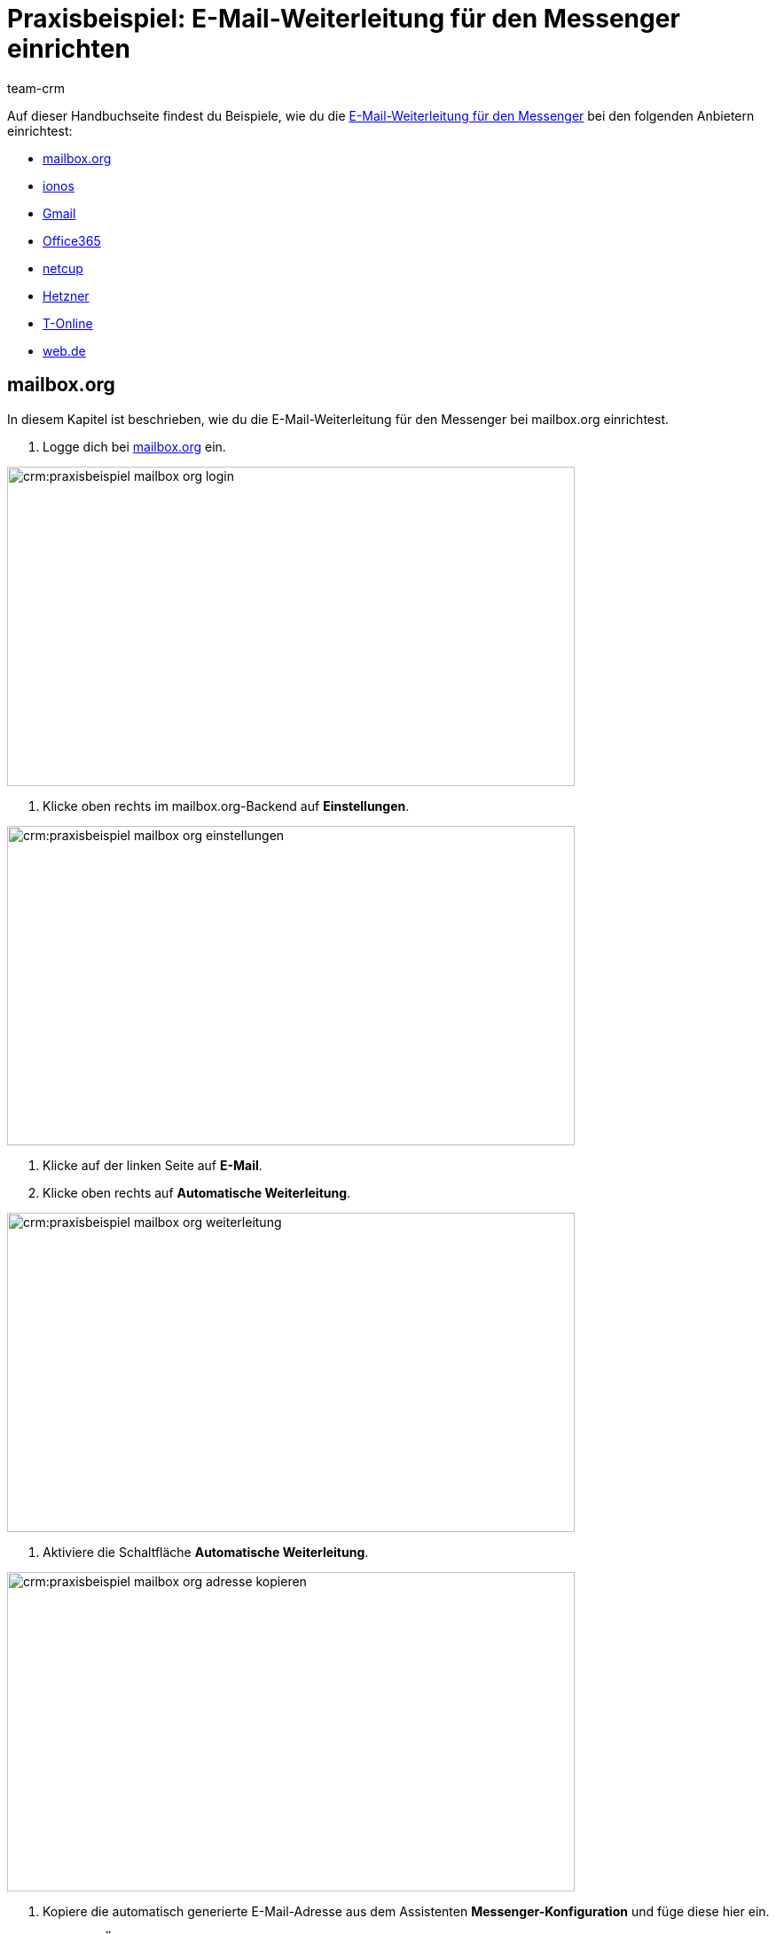= Praxisbeispiel: E-Mail-Weiterleitung für den Messenger einrichten
:keywords: e-mail-weiterleitung Messenger, E-Mails weiterleiten Messenger, Anleitung E-Mails weiterleiten Messenger, mailbox.org, ionos, gmail, googlemail, office365, netcup, hetzner, t-online, web.de
:description: Dieses Praxisbeispiel beschreibt, wie du die E-Mail-Weiterleitung für den Messenger bei gängigen Anbietern einrichtest.
:author: team-crm

// TODO: Seite in nav.adoc
// TODO: add section to faq page

Auf dieser Handbuchseite findest du Beispiele, wie du die xref:crm:messenger-testphase.adoc#e-mail-weiterleitung[E-Mail-Weiterleitung für den Messenger] bei den folgenden Anbietern einrichtest:

* <<#weiterleitung-mailbox-org, mailbox.org>>
* <<#weiterleitung-ionos, ionos>>
* <<#weiterleitung-gmail, Gmail>>
* <<#weiterleitung-office365, Office365>>
* <<#weiterleitung-netcup, netcup>>
* <<#weiterleitung-hetzner, Hetzner>>
* <<#weiterleitung-t-online, T-Online>>
* <<#weiterleitung-web-de, web.de>>

[#weiterleitung-mailbox-org]
== mailbox.org

In diesem Kapitel ist beschrieben, wie du die E-Mail-Weiterleitung für den Messenger bei mailbox.org einrichtest.

. Logge dich bei link:https://login.mailbox.org/de[mailbox.org^] ein.

image::crm:praxisbeispiel-mailbox-org-login.png[width=640, height=360]

. Klicke oben rechts im mailbox.org-Backend auf *Einstellungen*.

image::crm:praxisbeispiel-mailbox-org-einstellungen.png[width=640, height=360]

. Klicke auf der linken Seite auf *E-Mail*.
. Klicke oben rechts auf *Automatische Weiterleitung*.

image::crm:praxisbeispiel-mailbox-org-weiterleitung.png[width=640, height=360]

. Aktiviere die Schaltfläche *Automatische Weiterleitung*.

image::crm:praxisbeispiel-mailbox-org-adresse-kopieren.png[width=640, height=360]

. Kopiere die automatisch generierte E-Mail-Adresse aus dem Assistenten *Messenger-Konfiguration* und füge diese hier ein.
. Klicke auf *Änderungen übernehmen*. Fertig!

[#weiterleitung-ionos]
== Ionos

In diesem Kapitel ist beschrieben, wie du die E-Mail-Weiterleitung für den Messenger bei ionos einrichtest.

. Logge dich bei link:https://login.ionos.de/[Ionos^] ein.

image::crm:praxisbeispiel-ionos-login.png[width=640, height=360]

. Klicke im ionos-Backend oben rechts auf *Einstellungen* oben rechts.

. Klicke auf der linken Seite auf *E-Mail*.
. Klicke oben rechts auf *Automatische Weiterleitung*.

image::crm:praxisbeispiel-ionos-weiterleitung.png[width=640, height=360]

. Aktiviere die Schaltfläche *Automatische Weiterleitung*.

image::crm:praxisbeispiel-ionos-adresse-kopieren.png[width=640, height=360]

. Kopiere die automatisch generierte E-Mail-Adresse aus dem Assistenten *Messenger-Konfiguration* und füge diese hier ein.
. Klicke auf *Änderungen übernehmen*. Fertig!

[#weiterleitung-gmail]
== Gmail

In diesem Kapitel ist beschrieben, wie du die E-Mail-Weiterleitung für den Messenger bei ionos einrichtest.

. Logge dich bei link:https://accounts.google.com/v3/signin/identifier?dsh=S1828974790%3A1677138889936142&continue=https%3A%2F%2Fmail.google.com%2Fmail%2F&rip=1&sacu=1&service=mail&flowName=GlifWebSignIn&flowEntry=ServiceLogin&ifkv=AWnogHfx9JUYEqV2KX6CJaavq5fd8RDeUUCI8ymVNuORvLGe15aXc9HMQptjZXSWImTtXiy61hM6kQ[Gmail^] ein.

image::crm:praxisbeispiel-gmail-login.png[width=640, height=360]

. Klicke im Gmail-Backend oben rechts auf *Einstellungen* und dann auf *Alle Einstellungen aufrufen*.

image::crm:praxisbeispiel-gmail-einstellungen.png[width=640, height=360]

. Klicke in der Leiste oben auf *Weiterleitung & POP/IMAP* und dann auf *Weiterleitungsadressse hinzufügen*.

image::crm:praxisbeispiel-gmail-weiterleitung.png[width=640, height=360]

. Kopiere die automatisch generierte E-Mail-Adresse aus dem Assistenten *Messenger-Konfiguration* und füge diese hier ein.

image::crm:praxisbeispiel-gmail-adresse-kopieren.png[width=640, height=360]

. Klicke auf *Weiter*.
. Klicke im Fenster, das sich öffnet, auf *Fortfahren*.
. Du erhältst einen Bestätigungscode an deine E-Mail-Adresse im Messenger.
. Gib diesen Code in Gmail ein. Fertig!

[#weiterleitung-office365]
== Office365

In diesem Kapitel ist beschrieben, wie du die E-Mail-Weiterleitung für den Messenger bei Office365 einrichtest.

// Link ergänzen

. Logge dich bei Office365 ein.
. Klicke auf oben rechts auf *E-Mail*.
. Klicke unten  rechts auf *Alle Outlook-Einstellungen anzeigen*
. Klicke auf der linken Seite auf *Weiterleitung*.
. Aktiviere die Schaltfläche *Weiterleitung aktivieren*.
. Kopiere die automatisch generierte E-Mail-Adresse aus dem Assistenten *Messenger-Konfiguration* und füge diese hier ein.
. Klicke auf *Speichern*. Fertig!

[#weiterleitung-netcup]
== netcup

In diesem Kapitel ist beschrieben, wie du die E-Mail-Weiterleitung für den Messenger bei netcup einrichtest.

. Logge dich im link:https://www.customercontrolpanel.de/[netcup customer control panel^] ein.

image::crm:praxisbeispiel-netcup-login.png[width=640, height=360]

. Klicke auf der linken Seite auf *Produkte*.
. Wähle das Produkt.

image::crm:praxisbeispiel-netcup-produkte.png[width=640, height=360]

. Klicke auf *Auto-Login MAIL*.
. Wähle die gewünschte E-Mail-Adresse aus.
. Klicke auf *Weiterleitung*.
. Aktiviere die E-Mail-Weiterleitung.

image::crm:praxisbeispiel-netcup-weiterleitung.png[width=640, height=360]

. Kopiere die automatisch generierte E-Mail-Adresse aus dem Assistenten *Messenger-Konfiguration* und füge diese hier ein.
. Klicke auf *Übernehmen* oder *OK*. Fertig!

[#weiterleitung-hetzner]
== Hetzner

In diesem Kapitel ist beschrieben, wie du die E-Mail-Weiterleitung für den Messenger bei Hetzner einrichtest.

. Logge dich bei Hetzner Webmail ein.

image::crm:praxisbeispiel-hetzner-login.png[width=640, height=360]

. Klicke oben in der Leiste auf *Account* und dann auf *Weiterleitung*.
. Klicke auf *Hinzufügen*.

image::crm:praxisbeispiel-hetzner-weiterleitung.png[width=640, height=360]

. Kopiere die automatisch generierte E-Mail-Adresse aus dem Assistenten *Messenger-Konfiguration* und füge diese hier ein.
. Klicke auf Einstellungen speichern. Fertig!

[#weiterleitung-t-online]
== T-Online

In diesem Kapitel ist beschrieben, wie du die E-Mail-Weiterleitung für den Messenger bei T-Online einrichtest.

. Logge dich bei link:https://accounts.login.idm.telekom.com/oauth2/auth?response_type=code&client_id=10LIVESAM30000004901PORTALE0000000000000&scope=openid&state=EqiwcWhiK789GZQq40zNoWNm90E3_k10QPfWoiNBaLU%3D&redirect_uri=https://www.t-online.de/auth/login/oauth2/code/telekom&nonce=I1NI5PM-XOqAgbWPa7ahU9gVs7R5KnP-alPEpfHbieE&display=popup&claims=%7B%22id_token%22:%7B%22urn:telekom.com:all%22:null%7D%7D%0A[T-Online^] ein.

image::crm:praxisbeispiel-t-online-login.png[width=640, height=360]

. Klicke oben rechts auf *Einstellungen* und *Alle Einstellungen anzeigen*.

image::crm:praxisbeispiel-t-online-einstellungen.png[width=640, height=360]

. Klicke auf der linken Seite auf *E-Mail-Option* und dann auf *Weiterleitung*.

image::crm:praxisbeispiel-t-online-weiterleitung.png[width=640, height=360]

. Klicke auf *Weiterleitung einrichten*.

image::crm:praxisbeispiel-t-online-weiterleitung-einrichten.png[width=640, height=360]

. Kopiere die automatisch generierte E-Mail-Adresse aus dem Assistenten *Messenger-Konfiguration* und füge diese hier ein.

image::crm:praxisbeispiel-t-online-adresse-kopieren.png[width=640, height=360]

. Gib deine Mobilfunknummer ein, um einen Code per SMS zu erhalten.
. Gib den Code ein.
. Speichere die Einstellungen. Fertig!

[#weiterleitung-web-de]
== web.de

In diesem Kapitel ist beschrieben, wie du die E-Mail-Weiterleitung für den Messenger bei web.de einrichtest.

. Logge dich bei link:https://web.de/[web.de^] ein.
. Klicke unten links auf *Einstellungen*.
. Klicke im Bereich *E-Mail* auf *Weiterleitung*.
. Aktiviere *dauerhaft weiterleiten*.
. Kopiere die automatisch generierte E-Mail-Adresse aus dem Assistenten *Messenger-Konfiguration* und füge diese hier ein.
. Klicke auf *Speichern*. 
. Du erhältst im Messenger eine E-Mail mit einem Bestätigungslink.
. Klicke den Link an. Fertig!


// == ImprovMX

// == cloudflare

// == zoho-mail

// == protonmail
